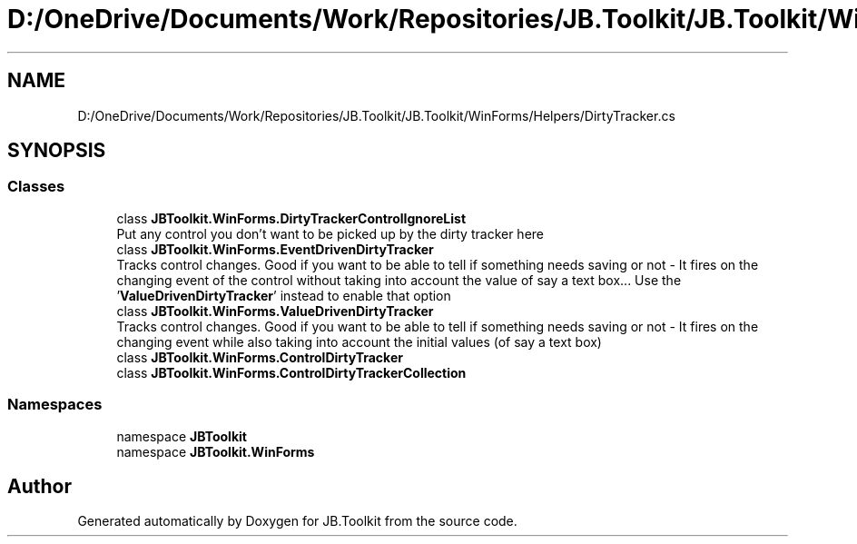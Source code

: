 .TH "D:/OneDrive/Documents/Work/Repositories/JB.Toolkit/JB.Toolkit/WinForms/Helpers/DirtyTracker.cs" 3 "Thu Oct 1 2020" "JB.Toolkit" \" -*- nroff -*-
.ad l
.nh
.SH NAME
D:/OneDrive/Documents/Work/Repositories/JB.Toolkit/JB.Toolkit/WinForms/Helpers/DirtyTracker.cs
.SH SYNOPSIS
.br
.PP
.SS "Classes"

.in +1c
.ti -1c
.RI "class \fBJBToolkit\&.WinForms\&.DirtyTrackerControlIgnoreList\fP"
.br
.RI "Put any control you don't want to be picked up by the dirty tracker here "
.ti -1c
.RI "class \fBJBToolkit\&.WinForms\&.EventDrivenDirtyTracker\fP"
.br
.RI "Tracks control changes\&. Good if you want to be able to tell if something needs saving or not - It fires on the changing event of the control without taking into account the value of say a text box\&.\&.\&. Use the '\fBValueDrivenDirtyTracker\fP' instead to enable that option "
.ti -1c
.RI "class \fBJBToolkit\&.WinForms\&.ValueDrivenDirtyTracker\fP"
.br
.RI "Tracks control changes\&. Good if you want to be able to tell if something needs saving or not - It fires on the changing event while also taking into account the initial values (of say a text box) "
.ti -1c
.RI "class \fBJBToolkit\&.WinForms\&.ControlDirtyTracker\fP"
.br
.ti -1c
.RI "class \fBJBToolkit\&.WinForms\&.ControlDirtyTrackerCollection\fP"
.br
.in -1c
.SS "Namespaces"

.in +1c
.ti -1c
.RI "namespace \fBJBToolkit\fP"
.br
.ti -1c
.RI "namespace \fBJBToolkit\&.WinForms\fP"
.br
.in -1c
.SH "Author"
.PP 
Generated automatically by Doxygen for JB\&.Toolkit from the source code\&.
